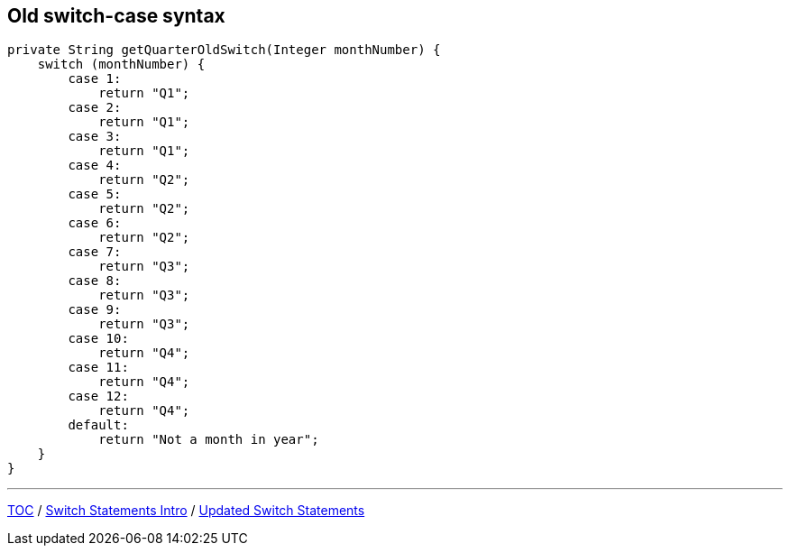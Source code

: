 == Old switch-case syntax

[source,java,highlight=2..3]
----
private String getQuarterOldSwitch(Integer monthNumber) {
    switch (monthNumber) {
        case 1:
            return "Q1";
        case 2:
            return "Q1";
        case 3:
            return "Q1";
        case 4:
            return "Q2";
        case 5:
            return "Q2";
        case 6:
            return "Q2";
        case 7:
            return "Q3";
        case 8:
            return "Q3";
        case 9:
            return "Q3";
        case 10:
            return "Q4";
        case 11:
            return "Q4";
        case 12:
            return "Q4";
        default:
            return "Not a month in year";
    }
}
----

---

link:./00_toc.adoc[TOC] /
link:./16_switch_statements_intro.adoc[Switch Statements Intro] /
link:./18_switch_statements_updated_style.adoc[Updated Switch Statements]
